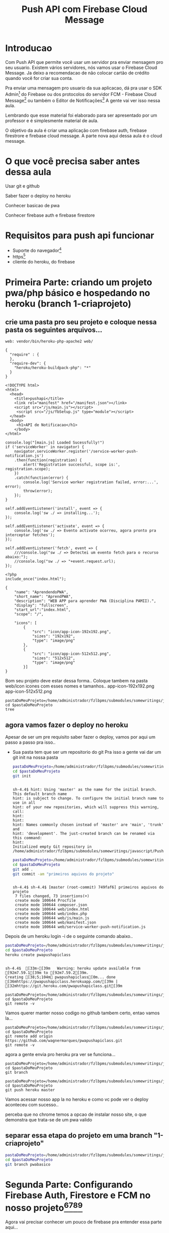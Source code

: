 #+Title: Push API com Firebase Cloud Message

* Introducao

Com Push API que permite você usar um servidor pra enviar mensagem pro seu usuario. Existem vários servidores, nós vamos usar o Firebase Cloud Message. Ja deixo a recomendacao de não colocar cartão de crédito quando você for criar sua conta.

Pra enviar uma mensagem pro usuario da sua aplicacao, dá pra usar o SDK Admin[fn:1] do Firebase ou dos protocolos do servidor FCM -  Firebase Cloud Message[fn:2] ou também o Editor de Notificações[fn:3] A gente vai ver isso nessa aula.

Lembrando que esse material foi elaborado para ser apresentado por um professor e é simplesmente material de aula.

O objetivo da aula é criar uma aplicação com firebase auth, firebase firestrore e firebase cloud message. A parte nova aqui dessa aula é o cloud message.


* O que você precisa saber antes dessa aula
Usar git e github

Saber fazer o deploy no heroku

Conhecer basicao de pwa

Conhecer firebase auth e firebase firestore


* Requisitos para push api funcionar
+ Suporte do navegador[fn:5]
+ https[fn:6]
+ cliente do heroku, do firebase





* Primeira Parte: criando um projeto pwa/php básico e hospedando no heroku (branch 1-criaprojeto)
** crie uma pasta pro seu projeto e coloque nessa pasta os seguintes arquivos...

#+begin_src js name: procfile  :exports both :tangle ./PushAPI/pwapushapi/Procfile  :mkdirp yes
web: vendor/bin/heroku-php-apache2 web/
#+end_src

#+begin_src  js name: composer.json  :exports both :tangle ./PushAPI/pwapushapi/composer.json  :mkdirp yes
{
  "require" : {
  },
  "require-dev": {
    "heroku/heroku-buildpack-php": "*"
  }
}
#+end_src

#+begin_src html name: index.html :exports both 
<!DOCTYPE html>
<html>
  <head>
    <title>pushapi</title>
    <link rel="manifest" href="/manifest.json"></link>
    <script src="/js/main.js"></script>
     <script src="/js/fbSetup.js" type="module"></script> 
  </head>
  <body>
     <h1>API de Notificacao</h1>
    </body>
</html>
#+end_src

#+begin_src js name: main.js :exports code :tangle ./PushAPI/pwapushapi/web/js/main.js
  console.log("[main.js] Loaded Sucessfully!")
  if ('serviceWorker' in navigator) {
      navigator.serviceWorker.register('/service-worker-push-notification.js')
	  .then(function(registration) {
	      alert('Registration successful, scope is:', registration.scope);
	  })
	  .catch(function(error) {
	      console.log('Service worker registration failed, error:...', error);
	      throw(error);
	  });
  }
#+end_src

#+begin_src  js name:service-worker-push-notification.js :exports code :tangle ./PushAPI/pwapushapi/web/service-worker-push-notification.js
self.addEventListener('install', event => {
    console.log('sw ./ => installing...');
});

self.addEventListener('activate', event => {
    console.log('sw ./ => Evento activate ocorreu, agora pronto pra interceptar fetches');
});

self.addEventListener('fetch', event => {
    ///console.log("sw ./ => Detectei um evento fetch para o recurso abaixo:");
    //console.log("sw ./ => "+event.request.url);
});
#+end_src

#+begin_src php name: index.php
<?php
include_once("index.html");
#+end_src

#+begin_src  js name: manifest.json  :exports both :tangle ./PushAPI/pwapushapi/web/manifest.json  :mkdirp yes
{
    "name": "AprendendoPWA",
    "short_name": "AprendPWA",
    "description": "WEB APP para aprender PWA (Disciplina PAMII).",
    "display": "fullscreen",
    "start_url":"index.html",    
    "scope": "/",
    
    "icons": [
        {
            "src": "icon/app-icon-192x192.png",
            "sizes": "192x192",
            "type": "image/png"
        },
        {
            "src": "icon/app-icon-512x512.png",
            "sizes": "512x512",
            "type": "image/png"
        }]
}
#+end_src

Bom seu projeto deve estar dessa forma..
Coloque tambem na pasta web/icon icones com esses nomes e tamanhos..
app-icon-192x192.png 
app-icon-512x512.png

#+begin_src sh name ls :session s1 :results output replace :exports both
pastaDoMeuProjeto=/home/administrador/fzlbpms/submodules/somewritings/javascript/PushAPI/pwapushapi
cd $pastaDoMeuProjeto
tree
#+end_src

#+RESULTS:
#+begin_example

sh-4.4$ [01;34m.[00m
├── composer.json
├── Procfile
└── [01;34mweb[00m
    ├── [01;34micon[00m
    │   ├── [01;35mapp-icon-192x192.png[00m
    │   └── [01;35mapp-icon-512x512.png[00m
    ├── index.html
    ├── index.php
    ├── [01;34js[00m
    │   └── main.js
    ├── manifest.json
    └── service-worker-push-notification.js

3 directories, 9 files
#+end_example

** agora vamos fazer o deploy no heroku
Apesar de ser um pre requisito saber fazer o deploy, vamos por aqui um passo a passo pra isso..
+ Sua pasta tem que ser um repositorio do git
  Pra isso a gente vai dar um git init na nossa pasta

  #+begin_src sh :name git init :session s1 :results output replace :exports both
    pastaDoMeuProjeto=/home/administrador/fzlbpms/submodules/somewritings/javascript/PushAPI/pwapushapi
    cd $pastaDoMeuProjeto
    git init
#+end_src

#+RESULTS:
#+begin_example

sh-4.4$ hint: Using 'master' as the name for the initial branch. This default branch name
hint: is subject to change. To configure the initial branch name to use in all
hint: of your new repositories, which will suppress this warning, call:
hint:
hint: 
hint: Names commonly chosen instead of 'master' are 'main', 'trunk' and
hint: 'development'. The just-created branch can be renamed via this command:
hint:
Initialized empty Git repository in /home/administrador/fzlbpms/submodules/somewritings/javascript/PushAPI/pwapushapi/.git/
#+end_example


  #+begin_src sh :name gitcommit :session s1 :results output replace :exports both
  pastaDoMeuProjeto=/home/administrador/fzlbpms/submodules/somewritings/javascript/PushAPI/pwapushapi
  cd $pastaDoMeuProjeto
  git add .
  git commit -am "primeiros aquivos do projeto"
  #+end_src

  #+RESULTS:
  #+begin_example

  sh-4.4$ sh-4.4$ [master (root-commit) 749faf6] primeiros aquivos do projeto
   7 files changed, 73 insertions(+)
   create mode 100644 Procfile
   create mode 100644 composer.json
   create mode 100644 web/index.html
   create mode 100644 web/index.php
   create mode 100644 web/js/main.js
   create mode 100644 web/manifest.json
   create mode 100644 web/service-worker-push-notification.js
  #+end_example

Depois de um heroku login -i de o seguinte comando abaixo..

#+begin_src sh :name herokucreate  :session s1 :results output replace :exports both
pastaDoMeuProjeto=/home/administrador/fzlbpms/submodules/somewritings/javascript/PushAPI/pwapushapi
cd $pastaDoMeuProjeto
heroku create pwapushapiclass
  #+end_src

  #+RESULTS:
  : 
  : sh-4.4$  [33m›[39m   Warning: heroku update available from [92m7.59.1[39m to [92m7.59.2[39m.
  : Creating [38;5;104m⬢ pwapushapiclass[0m... done
  : [36mhttps://pwapushapiclass.herokuapp.com/[39m | [32mhttps://git.heroku.com/pwapushapiclass.git[39m



#+begin_src sh name: gitremote-v 
pastaDoMeuProjeto=/home/administrador/fzlbpms/submodules/somewritings/javascript/PushAPI/pwapushapi
cd $pastaDoMeuProjeto
git remote -v
#+end_src

#+RESULTS:
| heroku | https://git.heroku.com/pwapushapiclass.git (fetch) |
| heroku | https://git.heroku.com/pwapushapiclass.git (push)  |


Vamos querer manter nosso codigo no github tambem certo, entao vamos la...


#+begin_src sh name: gitaddgithub-v 
pastaDoMeuProjeto=/home/administrador/fzlbpms/submodules/somewritings/javascript/PushAPI/pwapushapi
cd $pastaDoMeuProjeto
git remote add origin https://github.com/wagnermarques/pwapushapiclass.git
git remote -v
#+end_src

#+RESULTS:
| heroku | https://git.heroku.com/pwapushapiclass.git (fetch)           |
| heroku | https://git.heroku.com/pwapushapiclass.git (push)            |
| origin | https://github.com/wagnermarques/pwapushapiclass.git (fetch) |
| origin | https://github.com/wagnermarques/pwapushapiclass.git (push)  |


agora a gente envia pro heroku pra ver se funciona...

#+begin_src sh name: gitbranch1
pastaDoMeuProjeto=/home/administrador/fzlbpms/submodules/somewritings/javascript/PushAPI/pwapushapi
cd $pastaDoMeuProjeto
git branch
#+end_src

#+RESULTS:
: * master

#+begin_src sh name: gitpushherokumaster1
pastaDoMeuProjeto=/home/administrador/fzlbpms/submodules/somewritings/javascript/PushAPI/pwapushapi
cd $pastaDoMeuProjeto
git push heroku master
#+end_src

#+RESULTS:


Vamos acessar nosso app la no heroku e como vc pode ver o deploy aconteceu com sucesso..


#+CAPTION: Primeiro deploy no heroku
#+ATTR_ORG: :width 100px
[[./PushAPI/imgs/herokuPrimeiroDeploy1.png]]

#+CAPTION: Primeiro deploy no heroku
#+ATTR_ORG: :width 100px
[[./PushAPI/imgs/herokuPrimeiroDeploy2.png]]

perceba que no chrome temos a opcao de instalar nosso site, o que demonstra que trata-se de um pwa valido




** separar essa etapa do projeto em uma branch "1-criaprojeto"
  #+begin_src sh :name git init :session s1 :results output replace :exports both
  pastaDoMeuProjeto=/home/administrador/fzlbpms/submodules/somewritings/javascript/PushAPI/pwapushapi
  cd $pastaDoMeuProjeto
  git branch pwabasico
#+end_src


* Segunda Parte: Configurando Firebase Auth, Firestore e FCM no nosso projeto[fn:6][fn:7][fn:8][fn:9]

Agora vai precisar conhecer um pouco de firebase pra entender essa parte aqui...

Vamos usar o firebase auth, o firebase firestore, o google analytics e so na proxima parte a gente entra no cloud message.

Agora a gente vai configurar o firebase e o firebase FCM no nosso projeto

** Passo 1 - Criar o Projeto no Console do Firebase
Abaixo segue umas imagens pra lembrar como ser faz isso...

[[./PushAPI/imgs/fbproj1.png]]
[[./PushAPI/imgs/fbproj2.png]]
[[./PushAPI/imgs/fbproj3.png]]
[[./PushAPI/imgs/fbproj4.png]]
[[./PushAPI/imgs/fbproj5.png]]
[[./PushAPI/imgs/fbproj6.png]]
[[./PushAPI/imgs/fbproj7.png]]
[[./PushAPI/imgs/fbproj8.png]]


** Passo 2 - Configurando Firebase no nosso projeto web
*** objeto javascript firebaseConfig

Vc precisa desses dados do seu projeto firebase e a ideia e criar um fbConfig.js tipo esse aqui abaixo pro projeto funcionar.

A questao e que se vc criar esse arquivo nesse estilo aqui, quando vc comitar todos os dados de acesso à sua aplicação estarão expostos no github e isso você não quer certo?

Então, para o que o navegador do seu usuario vai receber é um arquivo nesse estilo mas a gente vai montar esse arquivo com php e os dados do firebase serao passados para o php como variáveis de ambiente e o php passa pro javascript.

Abaixo segue um exemplo do objeto javascript "firebaseConfig" que a gente vai precisar...

(Essas chaves nao valem mais porque eu apaguei o projeto referente a esses dados)

#+begin_src  js name: fbconfig
const firebaseConfig = {
    apiKey: "AIzaSyBreLSP...h8gKhnh4wWayS-9m5-RfA",
    authDomain: "msgsproject.firebaseapp.com",    
    databaseURL: "https://msgsproject.firebaseio.com",
    projectId: "msgsproject",
    storageBucket: "msgsproject.appspot.com",
    messagingSenderId: "124639374483",
    appId: "1:124639374483:web:9273a9c11f4f44721b3166"
};
#+end_src

Pra chegar nesse objeto, nos vamos criar um arquivo FbConfig.php que vai pegar os dados do projeto de variaveis de ambiente, gerar um json e no javascript

#+begin_src php name: fbConfig.php :exports code :tangle ./PushAPI/pwapushapi/web/fbConfig.php  :mkdirp yes
<?php
$arr = array(
    "apiKey" => getenv("apiKey"),
    "authDomain" => getenv("authDomain"),
    "databaseURL" => getenv("databaseURL"),
    "projectId" => getenv("projectId"),
    "storageBucket" => getenv("storageBucket"),
    "messagingSenderId" => getenv("messagingSenderId"),
    "appId" => getenv("appId"),
    );
echo json_encode($arr);     
#+end_src

esse fbConfig.php gera um json como esse abaixo...

#+begin_src  js 
{"apiKey":"AIzaSyBreLSPcEix9Xh8gKhnh4wWayS-9m5-RfA","authDomain":"msgsproject.firebaseapp.com","databaseURL":"https:\/\/msgsproject.firebaseio.com","projectId":"msgsproject,","storageBucket":"msgsproject.appspot.com,","messagingSenderId":"124639374483,","appId":"1:124639374483:web:9273a9c11f4f44721b3166"}
#+end_src

Pra ver como esse json se transforma naquela objeto javascript vc pode colocar o json e ver como isso vira um objeto javascript (https://www.convertsimple.com/convert-json-to-javascript/)

#+CAPTION: Site: Converte Json para Objeto Javascript
#+ATTR_ORG: :width 100px
[[./PushAPI/imgs/PushjsonToJsObjectConvert.png]]

pra obter o nosso json temos que usar um javascript pra fazer uma requisicao pro FbConfig.php e recebendo o json como resposta a gente transforma em objeto javascript

vc vai ver esse codigo daqui a pouquinho no arquivo fbSetup.js

falar nisso faz todo sentido não é? fbSetup fazer uso desse codigo...

#+begin_src js name: fbConfig :exports code
  export async function getFirebaseConfiguration(){
      let response = await fetch("fbConfig.php");
      if (response.ok) {
	       let firebaseConfig = await response.json();
	       return firebaseConfig;
      } else {
	       console.log("HTTP-Error: form fbConfig.js..." + response.status);
      }
  }
#+end_src

Entao e isso... o FbConfig.php gera o json quando é acessado pelo nosso fbConfig.js via fetch. Quando acessado FbConfig.php é gerado o json eeque eé utilizado pra gerar o objeto firebaseConfig

Abaixo tem um script onde criamos as variaveis de ambiente pra depois subir o servidozinho php pra programar.

As chaves apresentadas aqui nao sao reais

#+begin_src sh name: startPhpServer.php :exports code :tangle ./PushAPI/pwapushapi/web/startPhpServer.sh  :mkdirp yes
  export apiKey="AIzaSyB240-iOsNvzyuJKsMczQlmCFnJ1C0MHg4"
  export authDomain="fzlbpms-8115f.firebaseapp.com" 
  export databaseURL="fzlbpms-8115f"
  export projectId="fzlbpms-8115f"
  export storageBucket="fzlbpms-8115f.appspot.com"
  export messagingSenderId="393177754483"
  export appId="1:393177754483:web:f088f5f690ad1e9502b306"
  pastaDoMeuProjeto=/home/administrador/fzlbpms/submodules/somewritings/javascript/PushAPI/pwapushapi/web
  cd $pastaDoMeuProjeto
  php -S localhost:3000
#+end_src

no windao, suba o servidor com esse script..

#+begin_src sh name: startPhpServer.bat :exports code :tangle ./PushAPI/pwapushapi/web/startPhpServer.bat  :mkdirp yes
    set apiKey="AIzaSyB240-iOsNvzyuJKsMczQlmCFnJ1C0MHg4"
    set authDomain="fzlbpms-8115f.firebaseapp.com" 
    set databaseURL="fzlbpms-8115f"
    set projectId="fzlbpms-8115f"
    set storageBucket="fzlbpms-8115f.appspot.com"
    set messagingSenderId="393177754483"
    set appId="1:393177754483:web:f088f5f690ad1e9502b306"
    set pastaDoMeuProjeto=f:\fzlbpms\submodules\somewritings\javascript\PushAPI\pwapushapi\web
    cd /D %pastaDoMeuProjeto%
    dir
    php -S localhost:3000
#+end_src

Nao vamos querer submitar e dar push nesse arquivo shell script, entao vamos por ele no .gitignore

#+begin_src text name: gitignore  :exports code :tangle ./PushAPI/pwapushapi/.gitignore  :mkdirp yes
*/**/startPhpServer.sh
*/**/startPhpServer.bat	
#+end_src

Ahhh, se a gente está passando variaveis de ambiente, queremos pegar o valor dessas variáveis e por pra dentro do nosso código certo?

Para tanto, nosso arquivo index.php muda um pouquinho... confira abaixo...
#+begin_src php name: index.php :tangle ./PushAPI/pwapushapi/web/index.php :mkdirp yes
<?php
include_once("fbConfig.php");
include_once("index.html");
#+end_src

*** Inicializando o firebase app

#+begin_src  js name: fbSetup.js  :results replace  :exports code :tangle ./PushAPI/pwapushapi/web/js/fbSetup.js  :mkdirp yes

  //https://firebase.google.com/docs/web/alt-setup
  console.log("[fbSetup.js] Running...");
  import { initializeApp } from 'https://www.gstatic.com/firebasejs/9.6.4/firebase-app.js';
  import { getAnalytics, initializeAnalytics, isSupported,  setAnalyticsCollectionEnabled, setCurrentScreen, setUserId } from 'https://www.gstatic.com/firebasejs/9.6.4/firebase-analytics.js'
  import { getAuth, onAuthStateChanged, createUserWithEmailAndPassword  } from 'https://www.gstatic.com/firebasejs/9.6.4/firebase-auth.js'
  import { getFirestore, collection, getDocs } from 'https://www.gstatic.com/firebasejs/9.6.4/firebase-firestore.js';
  import { getMessaging } from "https://www.gstatic.com/firebasejs/9.6.4/firebase-messaging.js";


  async function getFirebaseConfiguration(){
      let response = await fetch("fbConfig.php");
      if (response.ok) {
	  let firebaseConfig = await response.json();
	  return firebaseConfig;
      } else {
	  console.log("HTTP-Error: form fbConfig.js..." + response.status);
      }
  }

  let fbConf = await getFirebaseConfiguration();
  console.log("[fbSetup.js] using fbConf below...");
  console.log("=fbConf=");
  console.log(fbConf);

  let fbApp = initializeApp(fbConf);
  console.log("[fbApp.js] using fbAuth below...");
  console.log("=fbApp=");
  console.log(fbApp);

  const fbAuth = getAuth();
  console.log("[fbSetup.js] using fbAuth below...");
  console.log("=fbAuth=");
  console.log(fbAuth);

  const fbFirestoreDb = getFirestore();
  console.log("[fbSetup.js] using fbFirestoreDb below...");
  console.log("=fbFirestoreDb=");
  console.log(fbFirestoreDb);

  export { fbConf, fbApp, fbAuth, fbFirestoreDb }
#+end_src

#+begin_src  js name: fbCloudMessageFeatures.js   :exports code :tangle ./PushAPI/pwapushapi/web/js/fbCloudMessageFeatures.js  :mkdirp yes
  // Get registration token. Initially this makes a network call, once retrieved
  // subsequent calls to getToken will return from cache.

  //import { getMessaging, getToken } from "https://www.gstatic.com/firebasejs/9.6.4/firebase-messaging.js";
  class FbCloudMessageFeatures {

      static getToken = function(vapidKey){
	      getToken(messaging, { vapidKey: 'YOUR_PUBLIC_VAPID_KEY_HERE' }).then((currentToken) => {
		  if (currentToken) {
		      // Send the token to your server and update the UI if necessary
		      // ...
		  } else {
		      // Show permission request UI
		      console.log('No registration token available. Request permission to generate one.');
		      // ...
		  }
	      }).catch((err) => {
		  console.log('An error occurred while retrieving token... ', err);
		  console.dir(err);
		  // ...
	      });
      }
  }//class FbCloudMessage {

  export { FbCloudMessageFeatures }
#+end_src


#+begin_src  js name: fbFirestoreFeatures.js   :exports code :tangle ./PushAPI/pwapushapi/web/js/fbFirestoreFeatures.js  :mkdirp yes
class FbFirestoreFeatures {
    
    static insertUser = function(user) {
	    console.log("[fbFirestoreFeatures.js] static insertUser = function(user) {...");
    }
    
    static getUsers = async function(){
	    const usersCol = collection(globalThis.fbDb, 'users');
	    const userSnapshot = await getDocs(usersCol);
	    const cityList = userSnapshot.docs.map(doc => doc.data());
	    return userList;
    }
}

export { FbFirestoreFeatures };
#+end_src


#+begin_src  js name: fbAuthFeatures.js   :exports code :tangle ./PushAPI/pwapushapi/web/js/fbAuthFeatures.js  :mkdirp yes
  class FbAuthFeatures {

      constructor(fbAuthInstance){
	  this.fbAuthInstance = fbAuthInstance;
      }

      signInWithEmailAndPassword = function(email,pass){		
	  console.log("[fbAuthFeatures.js] static signInWithEmailAndPassword = function(email,pass){...");
	  console.log("=global.fbAuth=")
	  console.log(global.fbAuth)

	  try{
	      let email = document.getElementById("user_email").value;
	      let senha = document.getElementById("user_password").value;

	      if(email.length == 0) {
		  alert ("digite um email");
		  return false;
	      }

	      if(senha.length == 0){
		  alert ("digite um uma senha");
		  return false;
	      }

	      globalThis.fbAuth().signInWithEmailAndPassword(email, senha).then(function(user){
		  console.log("fbAuth().signInWithEmailAndPassword(email, senha).then(function(user){...");
		  console.log(user);	
	      }).catch(function(error) {
		  console.log("fbAth().signInWithEmailAndPassword(email, senha).catch(function(error) {...");
		  var errorCode = error.code;
		  var errorMessage = error.message;

		  if (errorCode === 'auth/wrong-password') {
		      alert('Senha errada!');
		  } else {
		      alert(errorMessage);
		  }           
	      });                
	  }catch(e){
	      console.log(e);
	  }
      }

      signup = function(){
	  console.log("[fbAuthFeatures.js]   static signup = function(){...")
	  console.log("=global.fbAuth=")
	  console.log(global.fbAuth)

	  let email = document.getElementById("user_email").value;
	  let senha = document.getElementById("user_password").value;

	  if(email.length == 0) {
	      alert ("digite um email");
	      return false;
	  }

	  if(senha.length == 0){
	      alert ("digite um uma senha");
	      return false;
	  }

	  fbAuth.createUserWithEmailAndPassword(email, senha).catch(function(error) {
	      var errorCode = error.code;
	      var errorMessage = error.message;
	      if(errorCode) alert(errorCode);
	      if(errorMessage) alert(errorMessage);
	  })
  }//signup = function()

      logout = function(){
	  try{
	      globalThis.fbAuth().signOut();
	  }catch(e){
	      alert(e);
	  }
      }
  }
  export { FbAuthFeatures };
#+end_src

Vamos acrescentar uma tela de login e registro de usuario no nosso html que vai mudar entao pra ficar conforme abaixo...
#+begin_src html name: index.html :tangle ./PushAPI/pwapushapi/web/index.html :mkdirp yes
  <!DOCTYPE html>
  <html>
    <head>
      <title>pushapi</title>
      <link rel="manifest" href="/manifest.json"></link>
      <script src="/js/main.js"></script>

      <!-- usando produtos do firebase -->
      <script type="module">
	import { fbApp, fbAuth, fbFirestoreDb, fbConf } from "./js/fbSetup.js"
	import { FbFirestoreFeatures } from "./js/fbFirestoreFeatures.js"
	import { FbAuthFeatures } from "./js/fbAuthFeatures.js"
	import { FbCloudMessageFeatures } from "./js/fbCloudMessageFeatures.js"

	console.log("[index.html] =FbApp=");
	console.log(FbApp);

	console.log("[index.html] =globalThis.fbDb=");
	console.log( globalThis.fbDb );

	console.log("[index.html] =globalThis.fbAuth=");
	console.log( globalThis.fbAuth );
      
	console.log("[index.html] =globalThis.fbMessaging=");
	console.log( globalThis.fbMessaging );
      </script>

    </head>
    <body>
      <h1>API de Notificacao</h1><br></br>

      <label for="user_email">Nome do usuario:</label><br>
      <input type="text" id="user_email"></input><br></br>

      <label for="user_password">Senha:</label><br>
      <input type="password" id="user_password"></input><br></br>

      <label for="sim_praReceberMsgs">Desejo receber mensagens de estudo</label>
      <input type="radio" id="sim_praReceberMsgs"></input><br></br>

      <button type="button" onclick="console.log(fbAuth);fbAuth.signInWithEmailAndPassword();">Login</button>
      <button type="button" onclick="fbAuth.signup();">Registrar-se</button><br></br>
      </body>
  </html>
#+end_src


*** Testanto firebase auth
Que vamos fazer aqui é ver se conseguimos cadastrar um usuario e logar ele






* refs
[fn:1] https://firebase.google.com/docs/cloud-messaging/server#firebase-admin-sdk-for-fcm
[fn:2] https://firebase.google.com/docs/cloud-messaging/server#choose
[fn:3] https://console.firebase.google.com/project/_/notification
[fn:4] https://riptutorial.com/firebase-cloud-messaging
[fn:5] https://caniuse.com/push-api
[fn:6] https://firebase.google.com/docs/cloud-messaging/js/client
[fn:7] https://firebase.google.com/docs/web/setup
[fn:8] https://firebase.google.com/docs/web/alt-setup
[fn:9] https://firebase.google.cn/docs/web/learn-more?hl=en&%3Bskip_cache=true&skip_cache=true#add-sdks-cdn
https://developers.google.com/web/ilt/pwa/introduction-to-push-notifications
https://firebase.google.com/docs/cloud-messaging/
